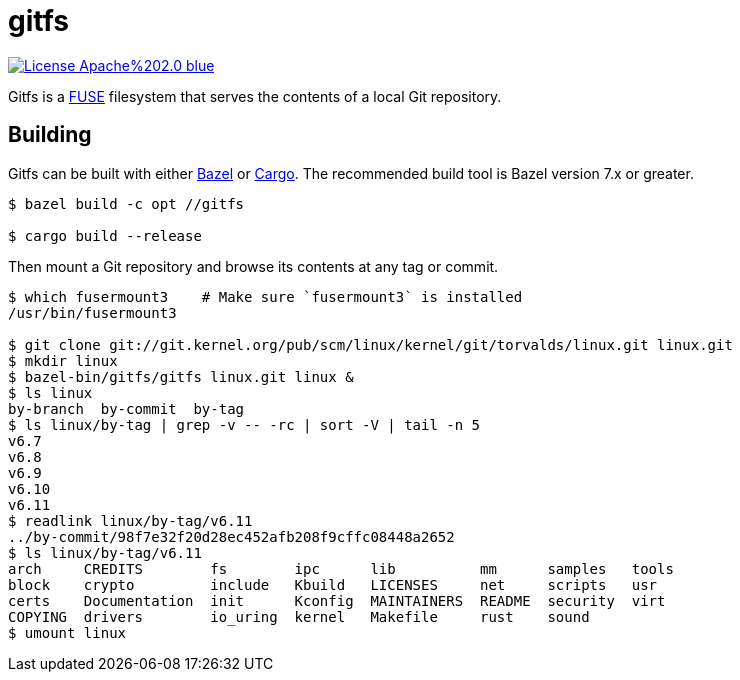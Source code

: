 = gitfs
:url-fuse: https://en.wikipedia.org/wiki/Filesystem_in_Userspace

image:https://img.shields.io/badge/License-Apache%202.0-blue.svg[link="http://www.apache.org/licenses/LICENSE-2.0"]

Gitfs is a {url-fuse}[FUSE] filesystem that serves the contents of a local Git repository.

== Building
:url-bazel: https://bazel.build/
:url-cargo: https://doc.rust-lang.org/cargo/

Gitfs can be built with either {url-bazel}[Bazel] or {url-cargo}[Cargo]. The recommended build tool is Bazel version 7.x or greater.

[source,console]
----
$ bazel build -c opt //gitfs

$ cargo build --release
----

Then mount a Git repository and browse its contents at any tag or commit.

[source,console]
----
$ which fusermount3    # Make sure `fusermount3` is installed
/usr/bin/fusermount3

$ git clone git://git.kernel.org/pub/scm/linux/kernel/git/torvalds/linux.git linux.git
$ mkdir linux
$ bazel-bin/gitfs/gitfs linux.git linux &
$ ls linux
by-branch  by-commit  by-tag
$ ls linux/by-tag | grep -v -- -rc | sort -V | tail -n 5
v6.7
v6.8
v6.9
v6.10
v6.11
$ readlink linux/by-tag/v6.11
../by-commit/98f7e32f20d28ec452afb208f9cffc08448a2652
$ ls linux/by-tag/v6.11
arch     CREDITS        fs        ipc      lib          mm      samples   tools
block    crypto         include   Kbuild   LICENSES     net     scripts   usr
certs    Documentation  init      Kconfig  MAINTAINERS  README  security  virt
COPYING  drivers        io_uring  kernel   Makefile     rust    sound
$ umount linux
----
